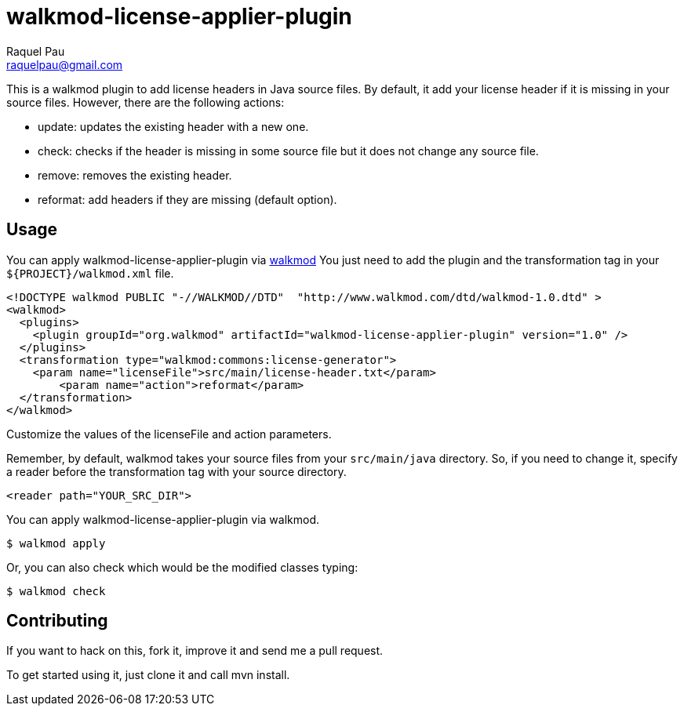walkmod-license-applier-plugin
==============================
Raquel Pau <raquelpau@gmail.com>

This is a walkmod plugin to add license headers in Java source files. By default, it add your license header if it is missing in your source files. 
However, there are the following actions:

* update: updates the existing header with a new one.
* check: checks if the header is missing in some source file but it does not change any source file.
* remove: removes the existing header.
* reformat: add headers if they are missing (default option).

== Usage

You can apply walkmod-license-applier-plugin via  http://www.walkmod.com[walkmod] You just need to add the plugin and the transformation tag in 
your `${PROJECT}/walkmod.xml` file. 

----
<!DOCTYPE walkmod PUBLIC "-//WALKMOD//DTD"  "http://www.walkmod.com/dtd/walkmod-1.0.dtd" >
<walkmod>
  <plugins>
    <plugin groupId="org.walkmod" artifactId="walkmod-license-applier-plugin" version="1.0" />
  </plugins>
  <transformation type="walkmod:commons:license-generator">
    <param name="licenseFile">src/main/license-header.txt</param>
	<param name="action">reformat</param>
  </transformation>
</walkmod>
----
Customize the values of the licenseFile and action parameters.

Remember, by default, walkmod takes your source files from your `src/main/java` directory. So, if you need to change it, specify a reader 
before the transformation tag with your source directory.
----
<reader path="YOUR_SRC_DIR">
----

You can apply walkmod-license-applier-plugin via walkmod. 

  $ walkmod apply

Or, you can also check which would be the modified classes typing:

  $ walkmod check

== Contributing

If you want to hack on this, fork it, improve it and send me a pull request.

To get started using it, just clone it and call mvn install. 


